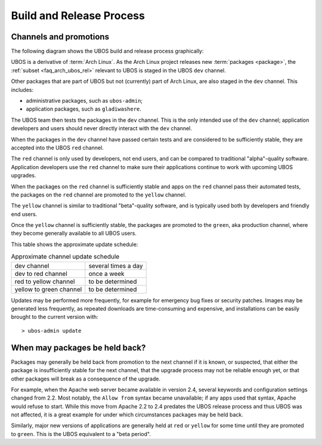 Build and Release Process
=========================

Channels and promotions
-----------------------

The following diagram shows the UBOS build and release process graphically:

.. image:: /images/buildrelease.png

UBOS is a derivative of :term:`Arch Linux`. As the Arch Linux project releases
new :term:`packages <package>`, the :ref:`subset <faq_arch_ubos_rel>` relevant to UBOS is
staged in the UBOS ``dev`` channel.

Other packages that are part of UBOS but not (currently) part of Arch Linux, are also
staged in the ``dev`` channel. This includes:

* administrative packages, such as ``ubos-admin``;
* application packages, such as ``gladiwashere``.

The UBOS team then tests the packages in the ``dev`` channel. This is the only intended
use of the ``dev`` channel; application developers and users should never directly
interact with the ``dev`` channel.

When the packages in the ``dev`` channel have passed certain tests and are considered to
be sufficiently stable, they are accepted into the UBOS ``red`` channel.

The ``red`` channel is only used by developers, not end users, and can be compared
to traditional "alpha"-quality software. Application developers use the ``red``
channel to make sure their applications continue to work with upcoming UBOS upgrades.

When the packages on the ``red`` channel is sufficiently stable and apps on the ``red``
channel pass their automated tests, the packages on the ``red`` channel are promoted to the
``yellow`` channel.

The ``yellow`` channel is similar to traditional "beta"-quality software, and is typically
used both by developers and friendly end users.

Once the ``yellow`` channel is sufficiently stable, the packages are promoted to
the ``green``, aka production channel, where they become generally available to
all UBOS users.

This table shows the approximate update schedule:

.. table:: Approximate channel update schedule

   ======================= =======================
   dev channel             several times a day
   dev to red channel      once a week
   red to yellow channel   to be determined
   yellow to green channel to be determined
   ======================= =======================

Updates may be performed more frequently, for example for emergency bug fixes or
security patches. Images may be generated less frequently, as repeated downloads are
time-consuming and expensive, and installations can be easily brought to the current
version with::

   > ubos-admin update

When may packages be held back?
-------------------------------

Packages may generally be held back from promotion to the next channel
if it is known, or suspected, that either the package is insufficiently
stable for the next channel, that the upgrade process may not be reliable
enough yet, or that other packages will break as a consequence of the upgrade.

For example, when the Apache web server became available in version 2.4,
several keywords and configuration settings changed from 2.2. Most
notably, the ``Allow from`` syntax became unavailable; if any apps used
that syntax, Apache would refuse to start. While this move from Apache 2.2
to 2.4 predates the UBOS release process and thus UBOS was not affected, it is a
great example for under which circumstances packages may be held back.

Similarly, major new versions of applications are generally held at
``red`` or ``yellow`` for some time until they are promoted to ``green``.
This is the UBOS equivalent to a "beta period".
